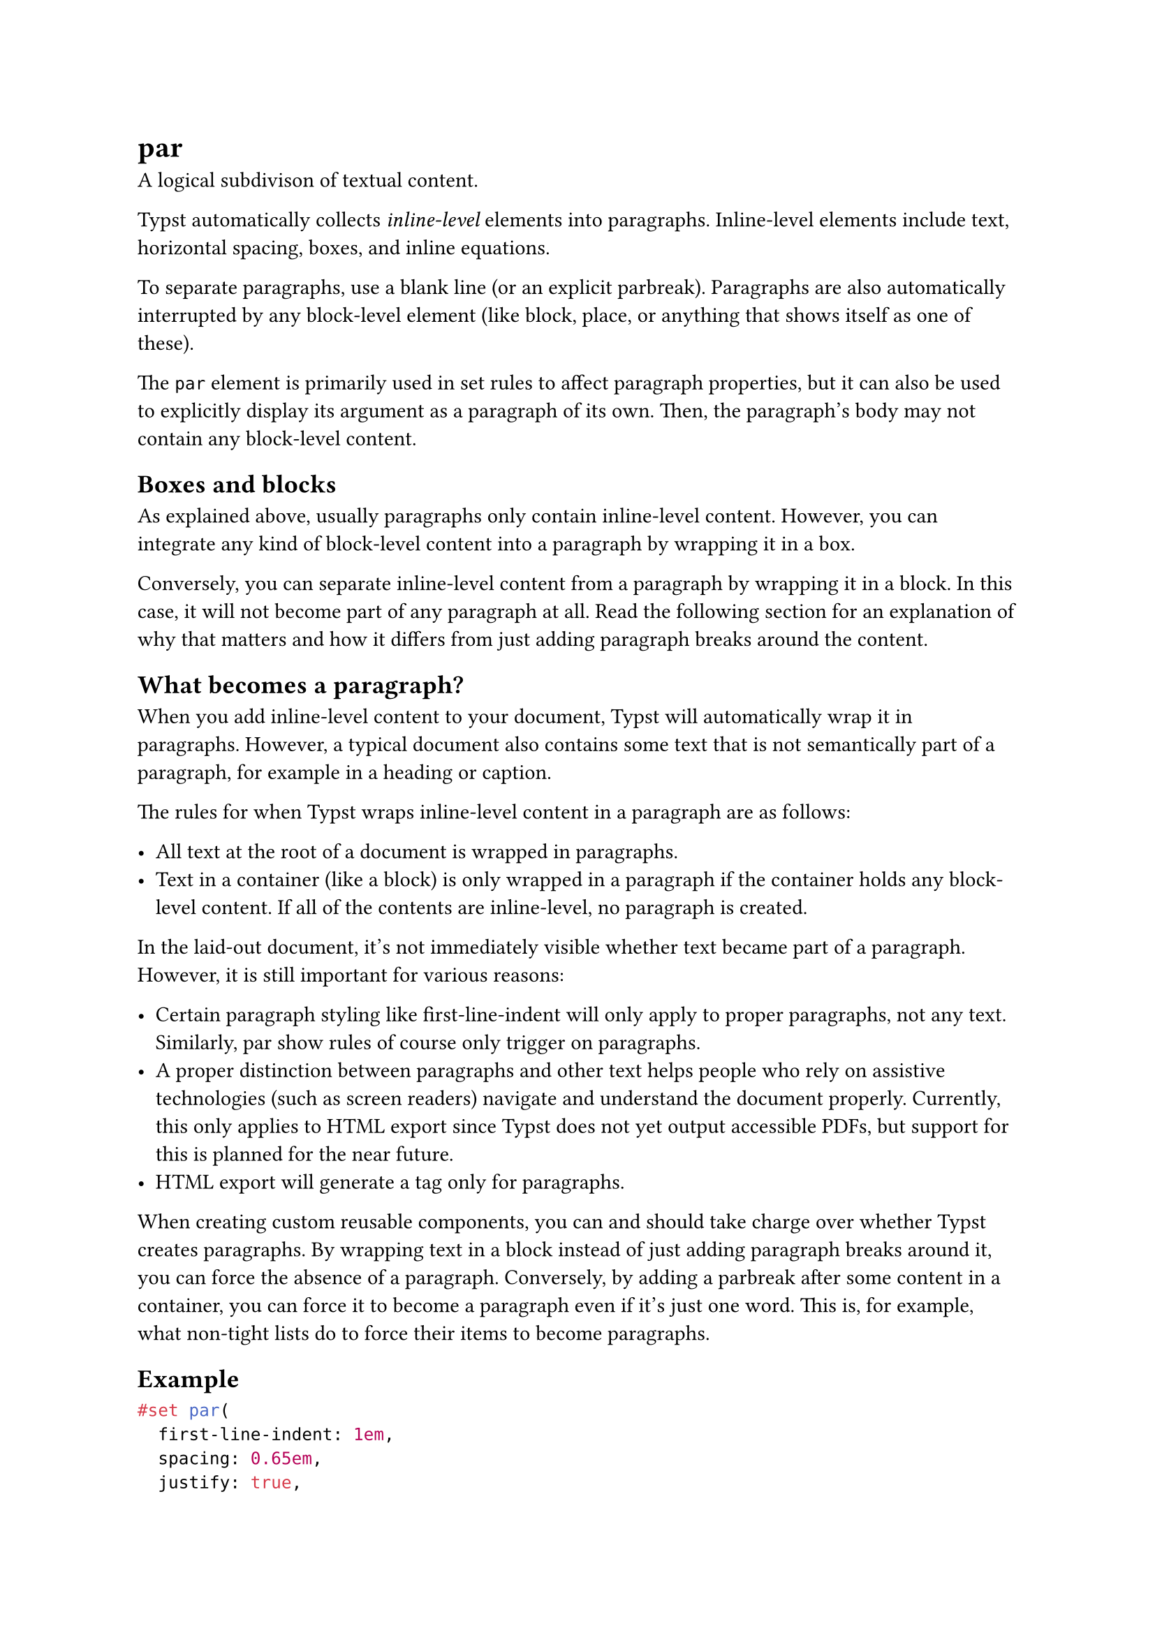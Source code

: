 = par

A logical subdivison of textual content.

Typst automatically collects _inline-level_ elements into paragraphs. Inline-level elements include #link("/docs/reference/text/text/")[text], #link("/docs/reference/layout/h/")[horizontal spacing], #link("/docs/reference/layout/box/")[boxes], and #link("/docs/reference/math/equation/")[inline equations].

To separate paragraphs, use a blank line (or an explicit #link("/docs/reference/model/parbreak/")[parbreak]). Paragraphs are also automatically interrupted by any block-level element (like #link("/docs/reference/layout/block/")[block], #link("/docs/reference/layout/place/")[place], or anything that shows itself as one of these).

The `par` element is primarily used in set rules to affect paragraph properties, but it can also be used to explicitly display its argument as a paragraph of its own. Then, the paragraph's body may not contain any block-level content.

== Boxes and blocks

As explained above, usually paragraphs only contain inline-level content. However, you can integrate any kind of block-level content into a paragraph by wrapping it in a #link("/docs/reference/layout/box/")[box].

Conversely, you can separate inline-level content from a paragraph by wrapping it in a #link("/docs/reference/layout/block/")[block]. In this case, it will not become part of any paragraph at all. Read the following section for an explanation of why that matters and how it differs from just adding paragraph breaks around the content.

== What becomes a paragraph?

When you add inline-level content to your document, Typst will automatically wrap it in paragraphs. However, a typical document also contains some text that is not semantically part of a paragraph, for example in a heading or caption.

The rules for when Typst wraps inline-level content in a paragraph are as follows:

- All text at the root of a document is wrapped in paragraphs.
- Text in a container (like a block) is only wrapped in a paragraph if the container holds any block-level content. If all of the contents are inline-level, no paragraph is created.

In the laid-out document, it's not immediately visible whether text became part of a paragraph. However, it is still important for various reasons:

- Certain paragraph styling like first-line-indent will only apply to proper paragraphs, not any text. Similarly, par show rules of course only trigger on paragraphs.
- A proper distinction between paragraphs and other text helps people who rely on assistive technologies (such as screen readers) navigate and understand the document properly. Currently, this only applies to HTML export since Typst does not yet output accessible PDFs, but support for this is planned for the near future.
- HTML export will generate a <p> tag only for paragraphs.

When creating custom reusable components, you can and should take charge over whether Typst creates paragraphs. By wrapping text in a #link("/docs/reference/layout/block/")[block] instead of just adding paragraph breaks around it, you can force the absence of a paragraph. Conversely, by adding a #link("/docs/reference/model/parbreak/")[parbreak] after some content in a container, you can force it to become a paragraph even if it's just one word. This is, for example, what #link("/docs/reference/model/list/#parameters-tight")[non-tight] lists do to force their items to become paragraphs.

== Example

```typst
#set par(
  first-line-indent: 1em,
  spacing: 0.65em,
  justify: true,
)

We proceed by contradiction.
Suppose that there exists a set
of positive integers $a$, $b$, and
$c$ that satisfies the equation
$a^n + b^n = c^n$ for some
integer value of $n > 2$.

Without loss of generality,
let $a$ be the smallest of the
three integers. Then, we ...
```

== Parameters

```
par(
  leading: length,
  spacing: length,
  justify: bool,
  linebreaks: auto | str,
  first-line-indent: length | dictionary,
  hanging-indent: length,
  content: content
) -> content
```

=== `leading`: length (Settable)

The spacing between lines.

Leading defines the spacing between the #link("/docs/reference/text/text/#parameters-bottom-edge")[bottom edge] of one line and the #link("/docs/reference/text/text/#parameters-top-edge")[top edge] of the following line. By default, these two properties are up to the font, but they can also be configured manually with a text set rule.

By setting top edge, bottom edge, and leading, you can also configure a consistent baseline-to-baseline distance. You could, for instance, set the leading to `1em`, the top-edge to `0.8em`, and the bottom-edge to `-0.2em` to get a baseline gap of exactly `2em`. The exact distribution of the top- and bottom-edge values affects the bounds of the first and last line.

Default: `0.65em`

=== `spacing`: length (Settable)

The spacing between paragraphs.

Just like leading, this defines the spacing between the bottom edge of a paragraph's last line and the top edge of the next paragraph's first line.

When a paragraph is adjacent to a #link("/docs/reference/layout/block/")[block] that is not a paragraph, that block's #link("/docs/reference/layout/block/#parameters-above")[above] or #link("/docs/reference/layout/block/#parameters-below")[below] property takes precedence over the paragraph spacing. Headings, for instance, reduce the spacing below them by default for a better look.

Default: `1.2em`

=== `justify`: bool (Settable)

Whether to justify text in its line.

Hyphenation will be enabled for justified paragraphs if the #link("/docs/reference/text/text/#parameters-hyphenate")[text function's hyphenate property] is set to `auto` and the current language is known.

Note that the current #link("/docs/reference/layout/align/#parameters-alignment")[alignment] still has an effect on the placement of the last line except if it ends with a #link("/docs/reference/text/linebreak/#parameters-justify")[justified line break].

Default: `false`

=== `linebreaks`: auto | str (Settable)

How to determine line breaks.

When this property is set to `auto`, its default value, optimized line breaks will be used for justified paragraphs. Enabling optimized line breaks for ragged paragraphs may also be worthwhile to improve the appearance of the text.

Default: `auto`

*Example:*
```typst
#set page(width: 207pt)
#set par(linebreaks: "simple")
Some texts feature many longer
words. Those are often exceedingly
challenging to break in a visually
pleasing way.

#set par(linebreaks: "optimized")
Some texts feature many longer
words. Those are often exceedingly
challenging to break in a visually
pleasing way.
```

=== `first-line-indent`: length | dictionary (Settable)

The indent the first line of a paragraph should have.

By default, only the first line of a consecutive paragraph will be indented (not the first one in the document or container, and not paragraphs immediately following other block-level elements).

If you want to indent all paragraphs instead, you can pass a dictionary containing the `amount` of indent as a length and the pair `all: true`. When `all` is omitted from the dictionary, it defaults to `false`.

By typographic convention, paragraph breaks are indicated either by some space between paragraphs or by indented first lines. Consider

- reducing the #link("/docs/reference/model/par/#parameters-spacing")[paragraph spacing] to the #link("/docs/reference/model/par/#parameters-leading")[leading] using `set par(spacing: 0.65em)`
- increasing the #link("/docs/reference/layout/block/#parameters-spacing")[block spacing] (which inherits the paragraph spacing by default) to the original paragraph spacing using `set block(spacing: 1.2em)`

Default: `(amount: 0pt, all: false)`

*Example:*
```typst
#set block(spacing: 1.2em)
#set par(
  first-line-indent: 1.5em,
  spacing: 0.65em,
)

The first paragraph is not affected
by the indent.

But the second paragraph is.

#line(length: 100%)

#set par(first-line-indent: (
  amount: 1.5em,
  all: true,
))

Now all paragraphs are affected
by the first line indent.

Even the first one.
```

=== `hanging-indent`: length (Settable)

The indent that all but the first line of a paragraph should have.

Default: `0pt`

*Example:*
```typst
#set par(hanging-indent: 1em)

#lorem(15)
```

=== `body`: content (Required, Positional)

The contents of the paragraph.

== Definitions

=== `line`

A paragraph line.

This element is exclusively used for line number configuration through set rules and cannot be placed.

The #link("/docs/reference/model/par/#definitions-line-numbering")[numbering] option is used to enable line numbers by specifying a numbering format.

```
line(
  numbering: none | str | function,
  number-align: auto | alignment,
  number-margin: alignment,
  number-clearance: auto | length,
  numbering-scope: str
) -> content
```

```typst
#set par.line(numbering: "1")

Roses are red. \
Violets are blue. \
Typst is there for you.
```

The `numbering` option takes either a predefined #link("/docs/reference/model/numbering/")[numbering pattern] or a function returning styled content. You can disable line numbers for text inside certain elements by setting the numbering to `none` using show-set rules.

```typst
// Styled red line numbers.
#set par.line(
  numbering: n => text(red)[#n]
)

// Disable numbers inside figures.
#show figure: set par.line(
  numbering: none
)

Roses are red. \
Violets are blue.

#figure(
  caption: [Without line numbers.]
)[
  Lorem ipsum \
  dolor sit amet
]

The text above is a sample \
originating from distant times.
```

This element exposes further options which may be used to control other aspects of line numbering, such as its #link("/docs/reference/model/par/#definitions-line-number-align")[alignment] or #link("/docs/reference/model/par/#definitions-line-number-margin")[margin]. In addition, you can control whether the numbering is reset on each page through the #link("/docs/reference/model/par/#definitions-line-numbering-scope")[numbering-scope] option.

==== `numbering`: none | str | function (Settable)

How to number each line. Accepts a #link("/docs/reference/model/numbering/")[numbering pattern or function].

Default: `none`

*Example:*
```typst
#set par.line(numbering: "I")

Roses are red. \
Violets are blue. \
Typst is there for you.
```

==== `number-align`: auto | alignment (Settable)

The alignment of line numbers associated with each line.

The default of `auto` indicates a smart default where numbers grow horizontally away from the text, considering the margin they're in and the current text direction.

Default: `auto`

*Example:*
```typst
#set par.line(
  numbering: "I",
  number-align: left,
)

Hello world! \
Today is a beautiful day \
For exploring the world.
```

==== `number-margin`: alignment (Settable)

The margin at which line numbers appear.

_Note:_ In a multi-column document, the line numbers for paragraphs inside the last column will always appear on the `end` margin (right margin for left-to-right text and left margin for right-to-left), regardless of this configuration. That behavior cannot be changed at this moment.

Default: `start`

*Example:*
```typst
#set par.line(
  numbering: "1",
  number-margin: right,
)

= Report
- Brightness: Dark, yet darker
- Readings: Negative
```

==== `number-clearance`: auto | length (Settable)

The distance between line numbers and text.

The default value of `auto` results in a clearance that is adaptive to the page width and yields reasonable results in most cases.

Default: `auto`

*Example:*
```typst
#set par.line(
  numbering: "1",
  number-clearance: 4pt,
)

Typesetting \
Styling \
Layout
```

==== `numbering-scope`: str (Settable)

Controls when to reset line numbering.

_Note:_ The line numbering scope must be uniform across each page run (a page run is a sequence of pages without an explicit pagebreak in between). For this reason, set rules for it should be defined before any page content, typically at the very start of the document.

Default: `"document"`

*Example:*
```typst
#set par.line(
  numbering: "1",
  numbering-scope: "page",
)

First line \
Second line
#pagebreak()
First line again \
Second line again
```
